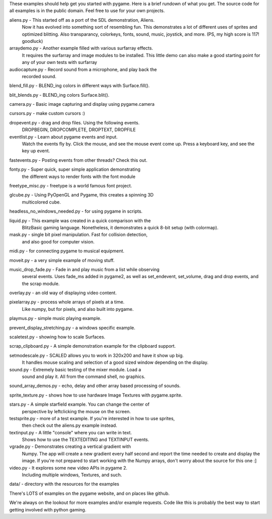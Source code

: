 
These examples should help get you started with pygame. Here is a
brief rundown of what you get. The source code for all examples
is in the public domain. Feel free to use for your own projects.



aliens.py - This started off as a port of the SDL demonstration, Aliens.
    Now it has evolved into something sort of resembling fun.
    This demonstrates a lot of different uses of sprites and
    optimized blitting. Also transparancy, colorkeys, fonts, sound,
    music, joystick, and more. (PS, my high score is 117! goodluck)

arraydemo.py - Another example filled with various surfarray effects.
    It requires the surfarray and image modules to be installed.
    This little demo can also make a good starting point for any of
    your own tests with surfarray

audiocapture.py - Record sound from a microphone, and play back the
    recorded sound.

blend_fill.py - BLEND_ing colors in different ways with Surface.fill().

blit_blends.py - BLEND_ing colors Surface.blit().

camera.py - Basic image capturing and display using pygame.camera

cursors.py - make custom cursors :)

dropevent.py - drag and drop files. Using the following events.
    DROPBEGIN, DROPCOMPLETE, DROPTEXT, DROPFILE

eventlist.py - Learn about pygame events and input.
    Watch the events fly by. Click the mouse, and see the mouse
    event come up. Press a keyboard key, and see the key up event.

fastevents.py - Posting events from other threads? Check this out.

fonty.py - Super quick, super simple application demonstrating
    the different ways to render fonts with the font module

freetype_misc.py - freetype is a world famous font project.

glcube.py - Using PyOpenGL and Pygame, this creates a spinning 3D
    multicolored cube.

headless_no_windows_needed.py - for using pygame in scripts.

liquid.py - This example was created in a quick comparison with the
    BlitzBasic gaming language. Nonetheless, it demonstrates a quick
    8-bit setup (with colormap).

mask.py - single bit pixel manipulation. Fast for collision detection,
    and also good for computer vision.

midi.py - for connecting pygame to musical equipment.

moveit.py - a very simple example of moving stuff.

music_drop_fade.py - Fade in and play music from a list while observing
    several events. Uses fade_ms added in pygame2, as well as set_endevent,
    set_volume, drag and drop events, and the scrap module.

overlay.py - an old way of displaying video content.

pixelarray.py - process whole arrays of pixels at a time.
    Like numpy, but for pixels, and also built into pygame.

playmus.py - simple music playing example.

prevent_display_stretching.py - a windows specific example.

scaletest.py - showing how to scale Surfaces.

scrap_clipboard.py - A simple demonstration example for the clipboard support.

setmodescale.py - SCALED allows you to work in 320x200 and have it show up big.
    It handles mouse scaling and selection of a good sized window depending
    on the display.

sound.py - Extremely basic testing of the mixer module. Load a
    sound and play it. All from the command shell, no graphics.

sound_array_demos.py - echo, delay and other array based processing of sounds.

sprite_texture.py - shows how to use hardware Image Textures with pygame.sprite.

stars.py - A simple starfield example. You can change the center of
    perspective by leftclicking the mouse on the screen.

testsprite.py - more of a test example. If you're interested in how to use sprites,
    then check out the aliens.py example instead.

textinput.py - A little "console" where you can write in text.
    Shows how to use the TEXTEDITING and TEXTINPUT events.

vgrade.py - Demonstrates creating a vertical gradient with
    Numpy. The app will create a new gradient every half
    second and report the time needed to create and display the
    image. If you're not prepared to start working with the
    Numpy arrays, don't worry about the source for this one :]

video.py - It explores some new video APIs in pygame 2.
    Including multiple windows, Textures, and such.

data/ - directory with the resources for the examples



There's LOTS of examples on the pygame website, and on places like github.

We're always on the lookout for more examples and/or example
requests. Code like this is probably the best way to start
getting involved with python gaming.
